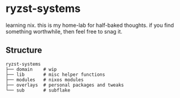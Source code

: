 * ryzst-systems
learning nix.
this is my home-lab for half-baked thoughts.
if you find something worthwhile,
then feel free to snag it.

** Structure
#+BEGIN_SRC
ryzst-systems
├── domain    # wip
├── lib       # misc helper functions
├── modules   # nixos modules
├── overlays  # personal packages and tweaks
└── sub       # subflake
#+END_SRC

